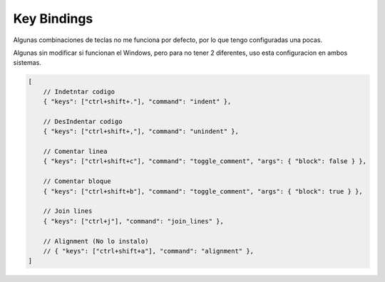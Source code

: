 .. _reference-editors-sublime_text-key_bindings:

############
Key Bindings
############

Algunas combinaciones de teclas no me funciona por defecto, por lo que
tengo configuradas una pocas.

Algunas sin modificar si funcionan el Windows, pero para no tener 2
diferentes, uso esta configuracion en ambos sistemas.

.. code-block:: javascript

    [
        // Indetntar codigo
        { "keys": ["ctrl+shift+."], "command": "indent" },

        // DesIndentar codigo
        { "keys": ["ctrl+shift+,"], "command": "unindent" },

        // Comentar linea
        { "keys": ["ctrl+shift+c"], "command": "toggle_comment", "args": { "block": false } },

        // Comentar bloque
        { "keys": ["ctrl+shift+b"], "command": "toggle_comment", "args": { "block": true } },

        // Join lines
        { "keys": ["ctrl+j"], "command": "join_lines" },

        // Alignment (No lo instalo)
        // { "keys": ["ctrl+shift+a"], "command": "alignment" },
    ]

